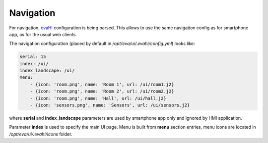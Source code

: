Navigation
**********

For navigation, `evaHI <https://github.com/alttch/evaHI>`_ configuration is
being parsed. This allows to use the same navigation config as for smartphone
app, as for the usual web clients.

The navigation configuration (placed by default in
*/opt/eva/ui/.evahi/config.yml*) looks like:

.. code-block:: yaml

    serial: 15
    index: /ui/
    index_landscape: /ui/
    menu:
        - {icon: 'room.png', name: 'Room 1', url: /ui/room1.j2}
        - {icon: 'room.png', name: 'Room 2', url: /ui/room2.j2}
        - {icon: 'room.png', name: 'Hall', url: /ui/hall.j2}
        - {icon: 'sensors.png', name: 'Sensors', url: /ui/sensors.j2}

where **serial** and **index_landscape**  parameters are used by smartphone app
only and ignored by HMI application.

Parameter **index** is used to specify the main UI page. Menu is built from
**menu** section entries, menu icons are located in */opt/eva/ui/.evahi/icons*
folder.
